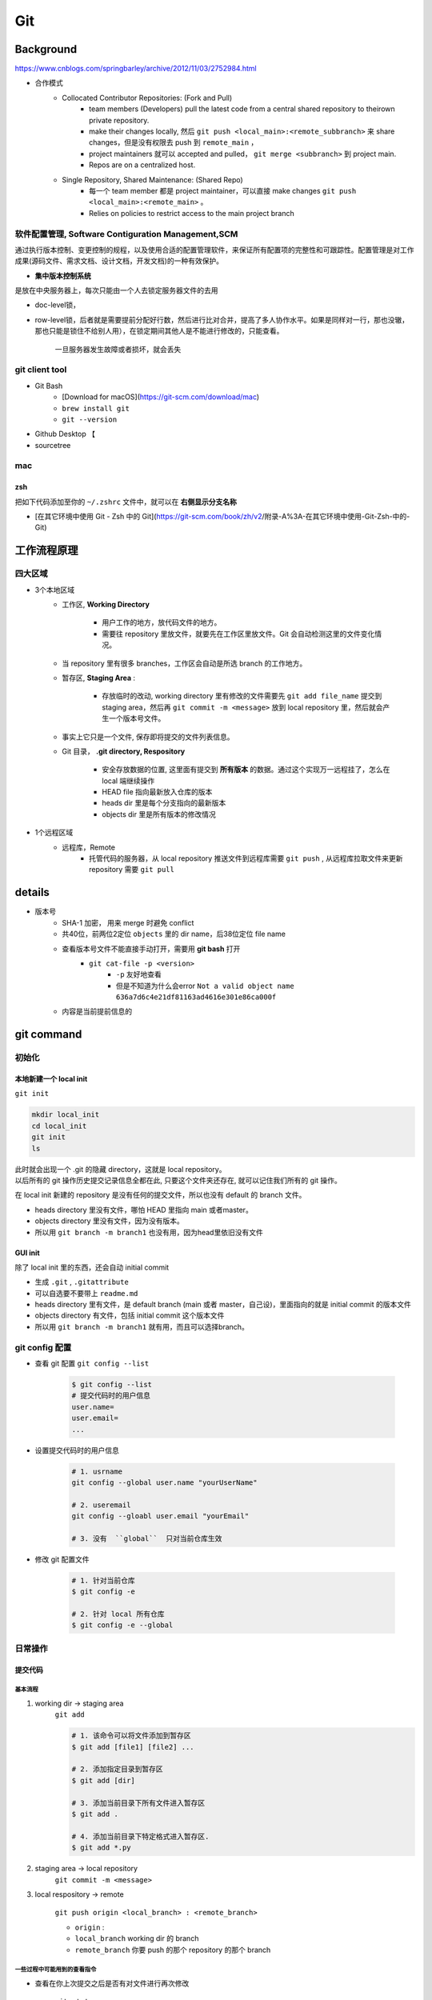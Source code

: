 Git
##########

Background
********************

https://www.cnblogs.com/springbarley/archive/2012/11/03/2752984.html

.. image:: ./gitwork.png

- 合作模式
    - Collocated Contributor Repositories: (Fork and Pull)
        - team members (Developers) pull the latest code from a central shared repository to theirown private repository.
        - make their changes locally, 然后  ``git push <local_main>:<remote_subbranch>``  来 share changes，但是没有权限去 push 到  ``remote_main`` ，
        - project maintainers 就可以 accepted and pulled， ``git merge <subbranch>`` 到 project main.
        - Repos are on a centralized host.
    - Single Repository, Shared Maintenance: (Shared Repo)
        - 每一个 team member 都是 project maintainer，可以直接 make changes  ``git push <local_main>:<remote_main>`` 。
        - Relies on policies to restrict access to the main project branch

软件配置管理, Software Contiguration Management,SCM
============================================================

通过执行版本控制、变更控制的规程，以及使用合适的配置管理软件，来保证所有配置项的完整性和可跟踪性。配置管理是对工作成果(源码文件、需求文档、设计文档，开发文档)的一种有效保护。

- **集中版本控制系统**
  
是放在中央服务器上，每次只能由一个人去锁定服务器文件的去用
  
- doc-level锁，
- row-level锁，后者就是需要提前分配好行数，然后进行比对合并，提高了多人协作水平。如果是同样对一行，那也没辙，那也只能是锁住不给别人用），在锁定期间其他人是不能进行修改的，只能查看。

    一旦服务器发生故障或者损坏，就会丢失

git client tool
====================

- Git Bash
    - [Download for macOS](https://git-scm.com/download/mac)
    -  ``brew install git`` 
    -  ``git --version`` 
- Github Desktop 【
- sourcetree

mac
==========

zsh
----------

把如下代码添加至你的  ``~/.zshrc``  文件中，就可以在 **右侧显示分支名称**

.. code-block:: none
    :caption: zsh

    autoload -Uz vcs_info
    precmd_vcs_info() { vcs_info }
    precmd_functions+=( precmd_vcs_info )
    setopt prompt_subst
    RPROMPT=\$vcs_info_msg_0_
    # PROMPT=\$vcs_info_msg_0_'%# '
    zstyle ':vcs_info:git:*' formats '%b'

- [在其它环境中使用 Git - Zsh 中的 Git](https://git-scm.com/book/zh/v2/附录-A%3A-在其它环境中使用-Git-Zsh-中的-Git)

工作流程原理
********************

四大区域
==========

- 3个本地区域
    - 工作区, **Working Directory**

        - 用户工作的地方，放代码文件的地方。
        - 需要往 repository 里放文件，就要先在工作区里放文件。Git 会自动检测这里的文件变化情况。

    - 当 repository 里有很多 branches，工作区会自动是所选 branch 的工作地方。
    - 暂存区, **Staging Area** :

        - 存放临时的改动, working directory 里有修改的文件需要先  ``git add file_name``  提交到 staging area，然后再 ``git commit -m <message>``  放到 local repository 里，然后就会产生一个版本号文件。
    - 事实上它只是一个文件, 保存即将提交的文件列表信息。
    - Git 目录， **.git directory, Respository**

        - 安全存放数据的位置, 这里面有提交到 **所有版本** 的数据。通过这个实现万一远程挂了，怎么在 local 端继续操作
        - HEAD file 指向最新放入仓库的版本
        - heads dir 里是每个分支指向的最新版本
        - objects dir 里是所有版本的修改情况
- 1个远程区域
    - 远程库，Remote
        - 托管代码的服务器，从 local repository 推送文件到远程库需要  ``git push`` , 从远程库拉取文件来更新 repository 需要  ``git pull`` 

details
********************

- 版本号
    - SHA-1 加密， 用来 merge 时避免 conflict
    - 共40位，前两位2定位  ``objects``  里的 dir name，后38位定位 file name
    - 查看版本号文件不能直接手动打开，需要用 **git bash** 打开
        -  ``git cat-file -p <version>`` 
            -  ``-p``  友好地查看
            - 但是不知道为什么会error  ``Not a valid object name 636a7d6c4e21df81163ad4616e301e86ca000f`` 

    - 内容是当前提前信息的

git command
********************

初始化
==========

本地新建一个 local init
------------------------------

``git init`` 

.. code-block:: sh

    mkdir local_init
    cd local_init
    git init
    ls

| 此时就会出现一个 .git 的隐藏 directory，这就是 local repository。
| 以后所有的 git 操作历史提交记录信息全都在此, 只要这个文件夹还存在, 就可以记住我们所有的 git 操作。

.. image:: ./pics/local_git_init_1.png
    :scale: 30%

在 local init 新建的 repository 是没有任何的提交文件，所以也没有 default 的 branch 文件。

- heads  directory 里没有文件，哪怕 HEAD 里指向 main 或者master。
- objects directory 里没有文件，因为没有版本。
- 所以用  ``git branch -m branch1``  也没有用，因为head里依旧没有文件

.. image:: ./pics/local_git_init_2.png
    :scale: 30%
.. image:: ./pics/local_git_init_3.png
    :scale: 30%
.. image:: ./pics/local_git_init_4.png
    :scale: 30%

GUI init
--------------------

.. image:: ./pics/gui_create_1.png
    :scale: 30%

除了 local init 里的东西，还会自动 initial commit

- 生成  ``.git`` ,  ``.gitattribute`` 
- 可以自选要不要带上  ``readme.md`` 
- heads  directory 里有文件，是 default branch (main 或者 master，自己设)，里面指向的就是 initial commit 的版本文件
- objects directory 有文件，包括 initial commit 这个版本文件
- 所以用  ``git branch -m branch1``  就有用，而且可以选择branch。

.. image:: ./pics/gui_create_2.png
    :scale: 30%

git config 配置
==============================

- 查看 git 配置  ``git config --list`` 

    .. code-block:: sh

        $ git config --list
        # 提交代码时的用户信息 
        user.name= 
        user.email=
        ...

- 设置提交代码时的用户信息

    .. code-block:: sh
        
        # 1. usrname
        git config --global user.name "yourUserName"

        # 2. useremail
        git config --gloabl user.email "yourEmail"

        # 3. 没有  ``global``  只对当前仓库生效 

- 修改 git 配置文件

    .. code-block:: sh
        
        # 1. 针对当前仓库
        $ git config -e 

        # 2. 针对 local 所有仓库
        $ git config -e --global 

日常操作
==========

提交代码
--------------------

基本流程
^^^^^^^^^^^^^^^

1. working dir -> staging area  
    ``git add`` 

    .. code-block:: sh

        # 1. 该命令可以将文件添加到暂存区
        $ git add [file1] [file2] ...

        # 2. 添加指定目录到暂存区
        $ git add [dir]

        # 3. 添加当前目录下所有文件进入暂存区
        $ git add .

        # 4. 添加当前目录下特定格式进入暂存区.
        $ git add *.py

2. staging area -> local repository
    ``git commit -m <message>`` 

3. local respository -> remote

    ``git push origin <local_branch> : <remote_branch>``

    - ``origin``  :
    - ``local_branch``  working dir 的 branch
    - ``remote_branch``  你要 push 的那个 repository 的那个 branch

一些过程中可能用到的查看指令
^^^^^^^^^^^^^^^^^^^^^^^^^^^^^^^^^^^

- 查看在你上次提交之后是否有对文件进行再次修改

    ``git status`` 

    - ``nothing to commit``  目前「沒有東西可以提交」
    - ``Untracked files``  所有文件都是当前没有被加入过branch的文件，也没有被  ``git add``  放进 staging area
    - ``Changes not staged for commit``  改过，没有被  ``git add``  放进 staging area
    - ``Changes to be committed``  改过，已经放进 staging area。
    - ``Unmerged paths``  冲突的文件。在文件中把冲突都保留下来了，并需要自己手动处理。
- 比较文件在 **暂存区和工作区** 的差异，已经写入暂存区和已经被修改但尚未写入暂存区文件的区别
    ``git diff`` 
- 查看暂存区的文件

    ``git ls-files`` 
    
    - 可选参数:

        -  ``-d`` : 显示删除的文件
        -  ``-m`` : 显示被修改过的文件
        -  ``-o`` : 显示没有被 git 跟踪过的文件
- 查看 **暂存区** 文件中的内容

    ``git cat-file -p`` 
    
    - 如果 error， 可以看看  ``git ls-files``  在不在暂存区里
  
- 给版本文件打标签

.. image:: ./pics/tag-1.png
    :scale: 30%

一些操作
^^^^^^^^^^^^^^^

- 删除文件

    ``git rm`` 

    .. code-block:: sh

        # 1. 将文件从暂存区和工作区中删除
        # 可以加上 -f, 表示强制删除之前修改过而且 add 到暂存区的文件
        $ git rm [-f] <file>
        
        # 2. 将文件从暂存区删除，在工作区保留
        $ git rm --cached <file>

分支操作
--------------------

- 查看分支  ``git branch -a`` 
- 创建新分支  ``git checkout -b <new_branch>`` 

    .. code-block:: sh

        # 1. 创建分支,注意新分支创建后不会自动切换为当前分支
        $ git branch <new_branch>

        # 2. 基于当前分支创建一个新分支,并进行切换
        $ git checkout -b <new_branch>

        # 3. 基于指定分支创建一个新的分支,并进行切换
        $ git checkout -b <new_branch> <given_brach>

        # 4. 创建远程分支(本地分支push到远程)：
        $ git push origin <remote_branch>

- 切换分支  ``git checkout`` 

    .. code-block:: sh

        # 1. 切换分支
        $ git checkout <branch>

        # 2. 切换到上一个分支
        $ git checkout -

        # 3. 切换 commit version
        $ git log # 查看版本号
        $ git checkout <SHA>


    [Git 切换分支](https://www.freecodecamp.org/chinese/news/git-switch-branch/)
- 删除分支

    .. code-block:: sh

        # 1. local : 只能删除已经参与了合并的分支，对于未有合并的分支是无法删除的
        $ git branch -d <local_branch>

        # 2. local : 想强制删除一个分支
        $ git branch -D <local_branch>

        # 3. 删除远程分支
        $ git push origin :heads/<_remote_branch>

4.3 更新操作
==================

@TODO

合并操作
==========

1. 先切换到要合并的主分支  ``git checkout master`` 
2. 选择要合并的另外一个 branch

    ``git merge <another_branch>``

.. grid:: 2

    .. grid-item::
        .. image:: ./pics/merge_1.png
            :scale: 30%
        
    .. grid-item::
        .. image:: ./pics/merge_2.png
            :scale: 30%

合并冲突
--------------------

合并代码出现冲突提示。 这个时候不可以进行任何分支切换和commit操作，需要按照提示将冲突解决。

.. code-block:: sh

    # 冲突提示 
    Auto-merging README.md
    CONFLICT (content): Merge conflict in README.md
    Automatic merge failed; fix conflicts and then commit the result.

.. image:: ./pics/merge_2.png
    :scale: 30%
.. image:: ./pics/merge_3.png
    :scale: 30%
.. image:: ./pics/merge_4.png
    :scale: 30%

1. 查看冲突文件内容

    .. code-block:: none

        $ vim README.md
        1111
        2222
        <<<<<<< HEAD 
        3333 
        =======
        3344
        >>>>>>> feature/hotfix-002

   - 从  ``<<<<<<< HEAD``  开始, 到  ``=======``  都是主分支已经存在的内容。
   - 从  ``=======``  开始, 到  ``>>>>>>> branch``  都是 merge 过来的分支的内容。

2. 解决冲突，视情况保留(删除)记录

    1. 冲突解决完成之后, 再次提交代码 ``git commit`` 

暂存代码保护现场
------------------------------

.. hint:: 项目经理提了一个新的需求, 开发就需要从 master 分支迁出一个新的分支进行功能开发(例如迁出新分支为dev), 如果在开发过程中生产上有紧急 bug 需要修复, 就可以用到  ``git stash``  了。
    这种情况一般是出现在你正在完成一个功能，但是忽然线上发现了一个Bug，必须马上开一个新的分支来修复bug，但是现在的功能没写完不打算提交(commit)，现在怎么办？？

.. note:: 为什么要暂存，而不用直接在自己的 local repository commit
    commit 需要写 message。一般 message 都是写 “完成xx功能，修改xx功能”， 如果这样写但是其实做到一半就会有歧义。如果不这样写，交代自己的工作进度，也行。但是一旦 push 的话就会把该 branch 的所有 commit 都 push 到 shared repository。那么 messages 都 public 了。

``git stash``  可以将现在的 **工作区** 全部的修改、新增、删除等操作，全部保存起来。

``git stash``  的常用命令:

1. ``git stash save 'save message'`` : 执行存储时, 添加备注, 方便查找, 当然只执行  ``git stash``  也是可以的, 但查找时不方便。
2. ``git stash list`` : 查看 stash 了哪些存储。
3. ``git stash show`` : 显示做了哪些改动, 默认 show 第一个存储, 如果要显示其他的存储, 后面加  ``stash@{$num}`` , 比如第二个:  ``git stash show stash@{1}`` 
4. ``git stast show -p`` : 显示第一个存储的改动, 如果想显示其他存储, 则:  ``git stash show stash@{$num} -p`` , 比如第二个:  ``git stash show stash@{1} -p`` 
5. ``git stash apply`` : 应用某个存储, 但不会把存储从存储列表中删除, 默认使用第一个存储, 即  ``stash@{0}`` , 如果要是用其他, 则:  ``git stash apply stash@{$num}`` , 比如第二个:  ``git stash apply stash@{1}`` 
6. ``git stash pop`` : 恢复之前缓存的工作目录, 将缓存列表中对应的 stash 删除, 并将对应修改应用到当前的工作目录下, 默认为第一个 stash, 即  ``stash@{0}`` , 如果要应用并删除其他 stash, 则:  ``git stash pop stash@{$num}`` , 比如应用并删除第二个:  ``git stash pop stash@{1}`` 
7. ``git stash drop stash@{num}`` : 丢弃  ``stash@{num}``  存储, 从列表中删除这个存储
8. ``git stash clear`` : 删除所有缓存的 stash

开始模拟现场

.. code-block:: none

    # git 初始化
    $ cd .. && rm -rf git-study && mkdir git-study && cd git-study && git init
    $ echo 'file1 init' > file1.txt
    $ echo 'file2 init' > file2.txt
    $ git add .
    $ git commit -m 'change: add file1 & file2'
    [master (root-commit) 525c358] change: add file1 & file2
    2 files changed, 2 insertions(+)
    create mode 100644 file1.txt
    create mode 100644 file2.txt
    
    # 然后从 master 分支创建两个新的 feature 分支
    $ git branch feature1
    $ git branch feature2

    # checkout feature1, 修改 file1.txt, 并在 feature1 上创建两次提交
    $ git checkout feature1
    $ echo 'add file1.txt code 1' >> file1.txt
    $ git add file1.txt
    $ git commit -m 'change file1 no.1'
    $ echo 'add file2.txt code 2' >> file1.txt
    $ git add file1.txt
    $ git commit -m 'change file1 no.2'
    # 目前 feature1 上的改动内容
    $ cat file1.txt
    file1 init
    add file1.txt code 1
    add file2.txt code 2
    $ cat file2.txt
    file2 init

    # checkout feature2, 修改 file2.tx
    $ git checkout feature2
    $ echo 'add file2.txt code 1' >> file2.txt
    $ git add file2.txt
    $ git commit -m 'change file2 no.1'
    # 目前 feature2 上的改动内容
    $ cat file1.txt
    file1 init
    $ cat file2.txt
    file2 init
    add file2.txt code 1

    # 假设不小心将 feature2 合并到了 feature1, 并在 feature1 继续进行了代码开发并提交
    $ git checkout feature1
    $ git merge feature2
    $ echo 'add file1.txt no.3 & code end' >> file1.txt
    $ git add file1.txt
    $ git commit -m 'change file1 no.3'
    # 此时 feature1 上所有文件的内容
    $ cat file1.txt
    file1 init
    add file1.txt code 1
    add file2.txt code 2
    add file1.txt no.3 & code end
    $ cat file2.txt
    file2 init
    add file2.txt code 1

    # 此时我们发现了不小心 merge 进来的 feature2, 而且在这基础上我们还有新的 commit, 如果我们想将 merge 剔除, 可以做如下操作
    # 先查看需要还原 commit 的版本号
    $ git log --oneline
    8a1454f (HEAD -> feature1) change file1 no.3
    422a454 Merge branch 'feature2' into feature1
    4978e2c (feature2) change file2 no.1
    ee4a50e change file1 no.2
    dc397c1 change file1 no.1
    525c358 (master) change: add file1 & file2
    # 其中, 422a454 就是误合并的 commitid
    # 目前我们需要做的就是撤销已提交的 commit, 回滚到 feature2 误合并到 feature1 分支的 commit 版本。
    $ git reset --mixed 422a454
    Unstaged changes after reset:
    M  file1.txt
    $ git log --oneline
    422a454 (HEAD -> feature1) Merge branch 'feature2' into feature1
    4978e2c (feature2) change file2 no.1
    ee4a50e change file1 no.2
    dc397c1 change file1 no.1
    525c358 (master) change: add file1 & file2
    $ git diff file1.txt
    diff --git a/file1.txt b/file1.txt
    index 4a1ca46..6954af7 100644
    --- a/file1.txt
    +++ b/file1.txt
    @@ -1,3 +1,4 @@
    file1 init
    add file1.txt code 1
    add file2.txt code 2
    +add file1.txt no.3 & code end   # 可以看见, feature1 最后一次提交已经是未暂存状态了
    # 此时, 我们就可以使用 git stash, 将撤销的代码存储起来, 
    $ git stash save 'save file1.txt reset code'
    Saved working directory and index state On feature1: save file1.txt reset code
    # 查看 stash 列表
    $ git stash list
    stash@{0}: On feature1: save file1.txt reset code
    # 查看 status, 可以看见在工作空间已经没有了
    $ git status 
    On branch feature1
    nothing to commit, working tree clean

    # 然后再撤销 merge 相关的信息
    $ git reset --hard HEAD~
    # 再查看此时本地的文件内容
    $ cat file1.txt
    file1 init
    add file1.txt code 1
    add file2.txt code 2
    $ cat file2.txt
    file2 init

    # 接下来恢复 feature1 上被撤销的代码
    $ git stash list
    stash@{0}: On feature1: save file1.txt reset code
    $ git stash apply stash{0}
    On branch feature1
    Changes not staged for commit:
    (use "git add <file>..." to update what will be committed)
    (use "git restore <file>..." to discard changes in working directory)
    modified:   file1.txt

    no changes added to commit (use "git add" and/or "git commit -a")
    # 此时代码就恢复回来了
    $ cat file1.txt
    file1 init
    add file1.txt code 1
    add file2.txt code 2
    add file1.txt no.3 & code end

说明: git stash会贮存及不会贮存的文件范围

- 会贮存:
    - 添加到暂存区的修改（staged changes）
    - git跟踪的但并未添加到暂存区的修改（unstaged changes）
- 不会贮存:
    - 在工作目录中新的文件（untracked files）
    - 被忽略的文件（ignored files）

当然, 如果仅仅需要 删除某个 commit, 其实有更好的方法

.. code-block:: sh

    # 假设, 当前已经到了 git commit -m 'change file1 no.3', 当前 log 
    $ git log
    commit 3e6be928866581f1779bb0f0e84d29d068d698e8 (HEAD -> feature1)
    Author: kino <kino@gmail.com>
    Date:   Thu Nov 24 23:30:31 2022 +0800

        change file1 no.3

    commit ef733ffec4e80ed851f353f2d8b2dba46b831bb6
    Merge: 5e96765 7d9cebd
    Author: kino <kino@gmail.com>
    Date:   Thu Nov 24 23:30:29 2022 +0800

        Merge branch 'feature2' into feature1
    ...

    # 我们可以直接 git revert 指定的 commit, 例如 上面 merge 的 commit id 是 ef733ffec4e80ed851f353f2d8b2dba46b831bb6
    $ git revert -i ef733ffec4e80ed851f353f2d8b2dba46b831bb6 -m 1
    # 注意, 已经要加上 -m 1, 否则会报如下错:
    #   error: commit ef733ffec4e80ed851f353f2d8b2dba46b831bb6 is a merge but no -m option was given.
    #   fatal: revert failed
    # 在这里解释下 -m 1 的含义:
    #   从上面的 git log 可以看见 "Merge: 5e96765 7d9cebd" 的信息, 这代表着, 本次 merge 是使用当前分支的 5e96765(commit) 和 feature2 分支的 7d9cebd(commit) 合并而来, 我们可以做一下验证:
    #     # 首先 cat-file 5e96765
    #     $ git cat-file -p 5e96765
    #     tree fa6ff2fd55be9834b45f0be9d347b1670594ed17
    #     parent d27c172b6e876938eb39094801ca5e436a30b3c3
    #     author kino <kino@gmail.com> 1669303829 +0800
    #     committer kino <kino@gmail.com> 1669303829 +0800
    #     change file1 no.2
    #    # 然后取 tree 的 id 继续查看, 可以看到, 这个 tree 记录该 commit 的两个文件
    #    $ git cat-file -p fa6ff2fd55be9834b45f0be9d347b1670594ed17
    #    100644 blob 4a1ca461271ec4e0041822373470703dca5d0626  file1.txt
    #    100644 blob 18ffc0add953f06f00be32437b9f79e09af27d32  file2.txt
    #    # 然后取 file2.txt 的 id 继续查看, 可以看到, 这个 tree 记录 该 file2.txt 的内容为: file2 init
    #    $ git cat-file -p 18ffc0add953f06f00be32437b9f79e09af27d32
    #    file2 init
    #    # 然后我们再 cat-file 7d9cebd
    #    tree 1b5c42acd113046ec223223affe7b3ef579a293b
    #    parent 9acd7882175075c0f3e2f44dfa0d91f3d0a673d1
    #    author kino <kino@gmail.com> 1669303829 +0800
    #    committer kino <kino@gmail.com> 1669303829 +0800
    #    change file2 no.1
    #    # 然后取 tree 的 id 继续查看, 可以看到, 这个 tree 记录该 commit 的两个文件
    #    git cat-file -p 1b5c42acd113046ec223223affe7b3ef579a293b
    #    100644 blob 0c481f7fe4602d041634c353e31846bf1b638c37  file1.txt
    #    100644 blob c6b0b29e598db81ef8e54ec955df78cfac4ae316  file2.txt
    #    # 然后取 file2.txt 的 id 继续查看, 可以看到, 这个 tree 记录 该 file2.txt 的内容
    #    git cat-file -p c6b0b29e598db81ef8e54ec955df78cfac4ae316
    #    file2 init
    #    add file2.txt code 1
    # 由此我们可以得出结论, 5e96765 就是 feature1 在 Merge 之前的状态, 而 7d9cebd 就是 feature2 在 Merge 之前的状态。
    # 因为 一个 Merge 记录了两个分支的 commit 信息, 所以, 在 revert merge 的时候,需要明确的支出, 要revert 到哪个commit, 因为我们是想取消 feature2 里面的内容, 所以就是 -m 1 

    # ok, 回到正题, git revert 之后, 我们再查看 log
    $ git log --oneline
    b4dde93 (HEAD -> feature1) Revert "Merge branch 'feature2' into feature1"
    3e6be92 change file1 no.3
    ef733ff Merge branch 'feature2' into feature1
    5e96765 change file1 no.2
    7d9cebd (feature2) change file2 no.1
    d27c172 change file1 no.1
    9acd788 (master) change: add file1 & file2
    # 然后查看 file2.txt
    $ cat file2.txt
    file2 init

五、git 高级操作
********************

5.1 git 撤销操作
====================

**disk:**


**暂存区:**

.. table::

    +--------------+--------------------------------------------------------------------+
    | command      | description                                                        |
    +==============+====================================================================+
    | 查看修改     |  ``git diff``                                                      |
    +--------------+--------------------------------------------------------------------+
    | 查看状态     |  ``git status``  ->  ``Changes not staged for comit``              |
    +--------------+--------------------------------------------------------------------+
    | 撤销文件修改 |  ``git checkout <change_file>  or git restore <change_file>``      |
    +--------------+--------------------------------------------------------------------+
    | 提交暂存区   | git add <change_file>                                              |
    +--------------+--------------------------------------------------------------------+

**local:**

.. table::

    +---------------------------------------------------------------------+--------------------------------------------------------+
    | command                                                             | description                                            |
    +=====================================================================+========================================================+
    | 撤销commit(保留磁盘上的修改和暂存区记录)                            |  ``git reset --soft HEAD~1``                           |
    +---------------------------------------------------------------------+--------------------------------------------------------+
    | 撤销commit(清除暂存区记录, 只保留磁盘上的修改)                      |  ``git reset HEAD~1``=== ``git reset --mixed HEAS~1``  |
    +---------------------------------------------------------------------+--------------------------------------------------------+
    | 撤销commit(清除暂存区记录, 清除磁盘上的修改)                        |  ``git reset --hard HEAD~1``                           |
    +---------------------------------------------------------------------+--------------------------------------------------------+
    | 生成新的 ``commitId`` ,将上一个 ``commit+`` 的内容变成 ``commit-``  |  ``git revert HEAD``                                   |
    +---------------------------------------------------------------------+--------------------------------------------------------+
    | 提交远端git                                                         |  ``git push``                                          |
    +---------------------------------------------------------------------+--------------------------------------------------------+

``git reset``  &  ``git revert`` :

1. ``git reset`` : 只能回到之前某一个commit的状态。
2. ``git revert`` :撤销中间任意一个commit。 ``git revert 70a0;(git revert HEAD~1)`` 

如果操作项目的分支是公共分支，只能通过  ``git revert``  生成一个新的 commitId，从这个结果上撤销我们之前的修改。

1. ``git revert HEAD`` 
2. ``git push`` 

如果操作项目的分支是个人分支，可以通过 ``git reset`` 撤销我们之前的修改

1. ``git reset --hard HEAD~1`` 
2. ``git push -f`` 

5.2 git 找回丢失文件(commit了)
====================================

恢复因为执行  ``git reset --hard COMMITID``  丢失的文件

.. code-block:: sh

    # 重新创建一个项目
    $ cd .. && rm -rf git-study && mkdir git-study && cd git-study && git init
    $ echo 'master message 1' >> master_1.txt
    $ git add master_1.txt
    $ git commit -m 'first commit'
    $ echo 'master message 2' >> master_2.txt
    $ git add master_2.txt
    $ git commit -m 'No.2 commit'

    # 在这两次commit的基础上, reset 到第一次(first commit)上
    $ git log   # 获取第一次commitid
    $ git reset --hard 4a9bcb880db85a1ca77807dea9b3adce29dc4fda
    # 再次查看 log 信息, 此时可以看见只有一次commit了, 第二次 commit(No.2 commit) 已经丢失
    $ git log -n 2


git 提供了  ``git reflog``  用来记录你的每一次改变目录树的命令，使用好他就可以很方便的恢复你的提交：

.. code-block:: sh

    4a9bcb8 (HEAD -> master) HEAD@{0}: reset: moving to 4a9bcb880db85a1ca77807dea9b3adce29dc4fda
    80258ce HEAD@{1}: commit: No.2 commit
    4a9bcb8 (HEAD -> master) HEAD@{2}: commit (initial): first commit


可以看到最上面一条记录是将 HEAD 重新指向第一次的commit了, 同时也有显示第二次 commit 的 commitid, 有了这个 commitid, 就可以回滚了。

.. code-block:: sh

    $ git reset --hard 80258ce
    HEAD is now at 80258ce No.2 commit
    $ git log
    commit 80258ce0146f373d15a1991d61af4061687782bc (HEAD -> master)
    Author: kino <kino@gmail.com>
    Date:   Thu Nov 24 02:26:10 2022 +0800

        No.2 commit

    commit 4a9bcb880db85a1ca77807dea9b3adce29dc4fda
    Author: kino <kino@gmail.com>
    Date:   Thu Nov 24 02:25:06 2022 +0800

        first commit

可以看到, commit 已被找回.

但是通常情况下, 可能会出现在  ``git reset``  之后, 还有新的 commit, 如果直接  ``reset``  恢复的 commit, 肯定会造成新的 commit 又丢失, 所以如果我们只是想恢复这个一个 commit, 可以使用  ``git cherry-pick commitid``  来单独将这个 commitid 恢复到当前分支或者用  ``git merge``  来做合并

.. code-block:: sh

    $ git cherry-pick 04b0396
    [master fbf401a] No.2 commit
    Date: Thu Nov 24 02:38:14 2022 +0800
    1 file changed, 1 insertion(+)
    create mode 100644 master_2.txt
    
    $ git log
    commit fbf401a96bd9831c18ed02e9ee852cef8111ccb1 (HEAD -> master)
    Author: kino <kino@gmail.com>
    Date:   Thu Nov 24 02:38:14 2022 +0800

        No.2 commit

    commit 1b5bfdb36ad01fb86d94b76654347f5de5475f37
    Author: kino <kino@gmail.com>
    Date:   Thu Nov 24 02:38:05 2022 +0800

        first commit

5.3 git 找回丢失文件(未commit,但添加暂存区了)
===============================================================

如果只  ``git add``  了没有  ``git commit`` (如果连  ``git add`` 都没有, 那只能找磁盘数据恢复的方式了), 这就不是仅仅一个  ``git reflog``  就能找回的了。

.. code-block:: sh

    $ cd .. && rm -rf git-study && mkdir git-study && cd git-study && git init
    $ echo 'master message 1' >> master_1.txt
    $ git add master_1.txt
    $ git commit -m 'first commit'
    $ echo 'master message 2' >> master_2.txt
    $ git add master_2.txt
    $ git commit -m 'No.2 commit'
    $ echo 'master message 3' >> master_3.txt
    $ git add .

    # 查看 log
    $ git log -n 2
    # 取最新的一次 commit id
    $ git reset --hard ee614a48f753479a111723ae7ad926e0750ffa6c
    # 查看 status
    $ git status 
    On branch master
    nothing to commit, working tree clean
    # 查看本地文件
    total 16
    -rw-r--r--  1 kino  staff    17B 11 24 02:43 master_1.txt
    -rw-r--r--  1 kino  staff    17B 11 24 02:43 master_2.txt
    # 可以看见文件已经丢了


git 提供了  ``git fsck --lost-found``  命令, 他会通过一些神奇的方式把历史操作过的文件以某种算法算出来加到.git/lost-found文件夹里，输出的记录就像下面这个样子。

.. code-block:: sh
        
    ❯ git fsck --lost-found
    Checking object directories: 100% (256/256), done.
    dangling blob adbd4c8bf64367fb685336a67f02c5716dc47d73


这里返回的第一行带有  ``blob``  的信息，我们可以用  ``git show`` 来查看里面的内容

.. code-block:: sh

    $ git show adbd4c8bf64367fb685336a67f02c5716dc47d73
    master message 3

    # 比如可以将内容追加到新文件中 
    $ git show adbd4c8bf64367fb685336a67f02c5716dc47d73 > master_3.txt


小记: 如果你的提交记录多的话,  ``git fsck --lost-found``  可以看见很多内容, 如下

.. code-block:: sh

    $ git fsck --lost-found
    Checking object directories: 100% (256/256), done.
    Checking objects: 100% (35559/35559), done.
    dangling blob 601e8abff177a0b2f8a31944654c0cdf0dd1f197
    dangling tree 6c247c35ae51aa86736f745802bb59b97b6598ee
    dangling blob 7a379e6f07391f3bca1fbcc076fcde8f719ffb69
    dangling blob c66fa02bf74853789b63615a80998b3fbd3d8823
    dangling blob 4996ec43a907f8f6312c3bf137e2f76c7f4c9c9c
    dangling commit 69a110054ca792e6b1060d20ec24ddc9710ada4d
    dangling blob 87ed1263b56d0a98cd163440f872f135a34b61da
    dangling blob aff0bc224d142929e3f82b8855dd1e97d8b3635b
    dangling blob eef114f8614a15a11ccfbb7cf5e34302072176e1
    dangling blob b50db5dad43e13fde45141039f684be48e293739
    dangling blob 820f0136b61394e482fd18e28a7ba81fbb31f688
    dangling blob 2d26cd809139b86218d3460c85baed90d018f007
    dangling blob 603ca9d770947939d8da7ff3aef3775bb27c427e
    dangling blob e54821ed942c6582d01f60b6715e16301cdcfc4d
    dangling blob e06be73bb272c7837ab38226c1c1bb13f845574e
    dangling blob 399aede4e687465bf7c895251bef685b0de089b6
    dangling blob 5ea2239d63a9a119a54a52fde6ebf208a940832a
    dangling blob 35ab95c7faf42b7dbbf4e0992527c719ffd4acbd
    dangling blob 9bb609de693b78eb1dc0e3dca7a9d684effd3f4a
    dangling blob aac499592477199b2630791aecde2db8a608dfa9
    dangling commit 10c581dcdf08ea1bed594a359e09698afd4f794e
    dangling blob 06eb7790a9f71bf796749940102030c6e9503022


可以看到这里有 ``blob`` 、 ``commit`` 、 ``tree`` 类型的数据，其实还有 ``tag`` 等类型的, 这里需要了解下 git 的底层存储

- ``commit``  数据结构在每次提交之后都会生成一个, 当我们进行  ``commit``  之后, 首先会创建一个  ``commit``  组件, 之后创建一个  ``tree``  组件, 把所有的文件信息都存在里面, 每个  ``blob``  都代表一个文件, 都可以在  ``tree``  里面找到。
- ``blob``  组件并不会对文件信息进行存储, 而是只对文件的内容进行记录, 文件信息存储在  ``tree``  里.

5.4 终极大招
==================

如果 5.3 并没有找到你想要的内容, 那只能再去看看最近修改的文件了

.. code-block:: sh
        
    $ find .git/objects -type f | xargs ls -lt | sed 3q
    -r--r--r--  1 kino  staff   33 11 24 02:43 .git/objects/ad/bd4c8bf64367fb685336a67f02c5716dc47d73
    -r--r--r--  1 kino  staff   33 11 24 02:43 .git/objects/cc/6e4eeea4f70e784fade7a18bdba6c28f7642e8
    -r--r--r--  1 kino  staff   33 11 24 02:43 .git/objects/24/b6cb352efeff7a2b24b99e8ff814ab1fc2a2fd


使用  ``git cat-file -t commitid``  可以看见是什么类型的

.. code-block:: sh

    $ git cat-file -t adbd4c8bf64367fb685336a67f02c5716dc47d73
    blob

    $ git cat-file -t cc6e4eeea4f70e784fade7a18bdba6c28f7642e8
    blob

    $ git cat-file -t 24b6cb352efeff7a2b24b99e8ff814ab1fc2a2fd
    blob

再使用  ``git cat-file -p commitid``  查看内容

.. code-block:: sh

    $ git cat-file -p adbd4c8bf64367fb685336a67f02c5716dc47d73
    master message 3

    $ git cat-file -p cc6e4eeea4f70e784fade7a18bdba6c28f7642e8
    master message 2

    $ git cat-file -p 24b6cb352efeff7a2b24b99e8ff814ab1fc2a2fd
    master message 1

5.5 git 迁移(保留 commit)
====================================

5.5.1 clone 原来的项目
==============================

.. code-block:: sh

    git clone --bare git://github.com/username/project.git


5.5.2 推送到新的gitlab
========================================

.. code-block:: sh

    cd project
    git push --mirror git@example.com/username/newproject.git


会提示没有权限, 在gitlab中把项目的权限保护关掉就好了

5.5.3 本地代码更换gitlab地址
==============================

.. code-block:: sh

    git remote set-url origin git@example.com/username/newproject.git

5.6 git rebase
====================

准备4个场景:

- merge 时只有一个分支变更
- merge 时两个分支有变更
- rebase 时只有一个分支变更
- rebase 时两个分支有变更

5.6.1 merge 时只有一个分支变更
==================================================

.. code-block:: sh

    rm -rf first-project && mkdir first-project && cd first-project
    git init
    echo "c0" >> README.md
    git add README.md
    git commit -m "init"

    # 创建一个分支
    git checkout -b feature

    # 在 master 上添加两个 commit
    git checkout main
    echo "c1" >> README.md
    git add README.md
    git commit -m "c1 commit"

    echo "c2" >> README.md
    git add README.md
    git commit -m "c2 commit"

    # feature 合并 master 新增记录
    git checkout feature
    git merge main

    # 查看日志, 可以看见 feature 分支上已经有了 master 的两个提交了
    git log --graph --pretty=oneline --abbrev-commit
    * c001f6f (HEAD -> feature, main) c2 commit
    * a4d98be c1 commit
    * 7171bfa init

    cat README.md
    c0
    c1
    c2


5.6.2 merge 时两个分支有变更
========================================

.. code-block:: sh

    rm -rf first-project && mkdir first-project && cd first-project
    git init
    echo "c0" >> README.md
    git add README.md
    git commit -m "init"

    # 创建两个分支
    git checkout -b feature1
    git checkout -b feature2

    # 在 feature1 上添加两个 commit
    git checkout feature1
    echo "c1" >> README.md
    git add README.md
    git commit -m "c1 commit"

    echo "c2" >> README.md
    git add README.md
    git commit -m "c2 commit"

    # 在 feature2 上添加两个 commit
    git checkout feature2
    echo "c3" >> README.md
    git add README.md
    git commit -m "c3 commit"

    echo "c4" >> README.md
    git add README.md
    git commit -m "c4 commit"

    # 在 feature1 上添加一个 commit
    git checkout feature1
    echo "c5" >> README.md
    git add README.md
    git commit -m "c5 commit"

    # 查看两个分支的commit时间
    git log feature1
    commit a16e20a00329b0a60cbf8f541ff999e065a907b0 (HEAD -> feature1)
    Author: kino <kinoxyz1@gmail.com>
    Date:   Thu Apr 6 23:17:13 2023 +0800

        c5 commit

    commit bddb67864d6a8e5923618564304090a869dedf68
    Author: kino <kinoxyz1@gmail.com>
    Date:   Thu Apr 6 23:17:02 2023 +0800

        c2 commit

    commit 4a0978f9892241abd481251ed96f5a7b92199011
    Author: kino <kinoxyz1@gmail.com>
    Date:   Thu Apr 6 23:16:58 2023 +0800

        c1 commit

    commit cde011b84e70d5dfbd966b91f5d9ab0aeefff25a (master)
    Author: kino <kinoxyz1@gmail.com>
    Date:   Thu Apr 6 23:16:49 2023 +0800

        init

    git log feature2
    commit 02f337014fa6acbdcbcf79d4ecd6668cdd37d6cb (feature2)
    Author: kino <kinoxyz1@gmail.com>
    Date:   Thu Apr 6 23:17:09 2023 +0800

        c4 commit

    commit e4567ef53ad207ea88cc042140183f8e047a5b69
    Author: kino <kinoxyz1@gmail.com>
    Date:   Thu Apr 6 23:17:06 2023 +0800

        c3 commit

    commit cde011b84e70d5dfbd966b91f5d9ab0aeefff25a (master)
    Author: kino <kinoxyz1@gmail.com>
    Date:   Thu Apr 6 23:16:49 2023 +0800

        init

    # 可以看见, feature2 上的两个 commit 时间晚于 feature1 的 c2/c3 commit, 但是又早于 feature1 上的 c5 commit
    # 现在将 feature1 合并到 feature2
    git checkout feature2
    git merge feature1
    # 冲突提示
    Already on 'feature2'
    Auto-merging README.md
    CONFLICT (content): Merge conflict in README.md
    Automatic merge failed; fix conflicts and then commit the result.
    # 解决冲突
    vim README.md
    git add .
    git commit 

    # 再次查看feature2的提交记录, 发现多出来了一个 commit:faaa86d914cce98ab6dd6159ff76a4fe351f809e
    # 并且时间顺序是按两个分支的时间排好序的(合并后时间有序未被打乱)
    commit 6f9869531606418e4c40fabb9cfaabfa1425545a (HEAD -> feature2)
    Merge: 02f3370 a16e20a
    Author: kino <kinoxyz1@gmail.com>
    Date:   Thu Apr 6 23:20:13 2023 +0800

        Merge branch 'feature1' into feature2

    commit a16e20a00329b0a60cbf8f541ff999e065a907b0 (feature1)
    Author: kino <kinoxyz1@gmail.com>
    Date:   Thu Apr 6 23:17:13 2023 +0800

        c5 commit

    commit 02f337014fa6acbdcbcf79d4ecd6668cdd37d6cb
    Author: kino <kinoxyz1@gmail.com>
    Date:   Thu Apr 6 23:17:09 2023 +0800

        c4 commit

    commit e4567ef53ad207ea88cc042140183f8e047a5b69
    Author: kino <kinoxyz1@gmail.com>
    Date:   Thu Apr 6 23:17:06 2023 +0800

        c3 commit

    commit bddb67864d6a8e5923618564304090a869dedf68
    Author: kino <kinoxyz1@gmail.com>
    Date:   Thu Apr 6 23:17:02 2023 +0800

        c2 commit

    commit 4a0978f9892241abd481251ed96f5a7b92199011
    Author: kino <kinoxyz1@gmail.com>
    Date:   Thu Apr 6 23:16:58 2023 +0800

        c1 commit

    commit cde011b84e70d5dfbd966b91f5d9ab0aeefff25a (master)
    Author: kino <kinoxyz1@gmail.com>
    Date:   Thu Apr 6 23:16:49 2023 +0800

        init


5.6.3 rebase 时只有一个分支变更
==============================

rebase 分支未作出commit

.. code-block:: sh

    rm -rf first-project && mkdir first-project && cd first-project
    git init
    echo "c0" >> README.md
    git add README.md
    git commit -m "init"

    # 创建一个分支
    git checkout -b feature

    # 在 master 上添加两个 commit
    git checkout master
    echo "c1" >> README.md
    git add README.md
    git commit -m "c1 commit"

    echo "c2" >> README.md
    git add README.md
    git commit -m "c2 commit"

    # feature 合并 master 新增记录
    git checkout feature
    git rebase master

    # 查看日志, 可以看见 feature 分支上已经有了 master 的两个提交了, 并且指针feature和master同时指向HEAD
    git log --graph --pretty=oneline --abbrev-commit
    * 715cf72 (HEAD -> feature, master) c2 commit
    * 5f626b8 c1 commit
    * 6a2e050 init


5.6.4 rebase 时两个分支有变更
==============================

rebase 分支作出commit

.. code-block:: sh

    rm -rf first-project && mkdir first-project && cd first-project
    git init
    echo "c0" >> README.md
    git add README.md
    git commit -m "init"

    # 创建一个分支
    git checkout -b feature
    # 在 feature 上添加一个 commit
    echo "c3" >> README.md
    git add README.md
    git commit -m "c3 commit"

    # 在 master 上添加两个 commit
    git checkout master
    echo "c1" >> README.md
    git add README.md
    git commit -m "c1 commit"

    echo "c2" >> README.md
    git add README.md
    git commit -m "c2 commit"

    # 查看 feature 分支的log
    git log feature
    commit d97013d9428e61d4d97ebe6a67b5c27d1b98c7cb (HEAD -> feature)
    Author: kino <kinoxyz1@gmail.com>
    Date:   Thu Apr 6 23:26:59 2023 +0800

        c3 commit

    commit fb9a4a69bbb4d187f0f3a94dbf0cb2938f114e62
    Author: kino <kinoxyz1@gmail.com>
    Date:   Thu Apr 6 23:26:55 2023 +0800

        init

    # 查看 master 分支的log
    git log master
    commit 0ec71a9b42831756babb31aba75d56e0e73a6c68 (master)
    Author: kino <kinoxyz1@gmail.com>
    Date:   Thu Apr 6 23:27:10 2023 +0800

        c2 commit

    commit fdf2a2ec1967c0f29e60d65fa285f627e2cd6767
    Author: kino <kinoxyz1@gmail.com>
    Date:   Thu Apr 6 23:27:07 2023 +0800

        c1 commit

    commit fb9a4a69bbb4d187f0f3a94dbf0cb2938f114e62
    Author: kino <kinoxyz1@gmail.com>
    Date:   Thu Apr 6 23:26:55 2023 +0800

        init

    # 可以看见 feature 分支上的 c3 commit 时间早于 master 分支的 c1/c2 commit
    # feature 合并 master 新增记录
    git checkout feature
    git rebase master
    # 提示有冲突, 解决冲突
    vim README.md
    git add README.md
    git rebase --continue
    # 再次查看 feature 分支的 log, 发现 c3 commit 时间早于 master 分支的 c1/c2 commit, 但是排在了最后面(没按时间排序)
    # 并且, c3 commit 的 commit id 已经变了.
    # rebase 原理: 一次 rebase 中, 会拿到 当前分支最新的 commit、被 rebase 分支最新的 commit、以及它们最近的一个父commit,
    #     然后将当前分支 从父commit到当前最新commit 移动到被 rebase 分支最新代码之后(此时被移动过来的commit是属于被重新commit了, 和原来的已经不一样了)
    #     最后将当前分支的指针移动到最近的地方.
    commit e5fd30e03a32d1a902895dfa8ec51e50ba02bd41 (HEAD -> feature)
    Author: kino <kinoxyz1@gmail.com>
    Date:   Thu Apr 6 23:26:59 2023 +0800

        c3 commit

    commit 0ec71a9b42831756babb31aba75d56e0e73a6c68 (master)
    Author: kino <kinoxyz1@gmail.com>
    Date:   Thu Apr 6 23:27:10 2023 +0800

        c2 commit

    commit fdf2a2ec1967c0f29e60d65fa285f627e2cd6767
    Author: kino <kinoxyz1@gmail.com>
    Date:   Thu Apr 6 23:27:07 2023 +0800

        c1 commit

    commit fb9a4a69bbb4d187f0f3a94dbf0cb2938f114e62
    Author: kino <kinoxyz1@gmail.com>
    Date:   Thu Apr 6 23:26:55 2023 +0800

        init

    # 查看 feature 的log, 也能得出上面说的原理
    * e5fd30e (HEAD -> feature) c3 commit
    * 0ec71a9 (master) c2 commit
    * fdf2a2e c1 commit
    * fb9a4a6 init

5.6.5 rebase 总结
====================

rebase 的时候, 找到 **当前分支** 和 **被rebase分支** 的父commit, 然后找到当前分支在父commit之后所有的commit记录, 把这些 commit 记录移动到被 rebase 分支上去, 这些 commit 记录已经不是原来的 commit 了(因为 commit id 已经改变了)。或者通俗来说: rebase 就是被rebase分支插入到当前分支之前, 例如: 从 master checkout 一个 feature 用作开发, 开发一段时间之后, 有人给 master 提交代码了(如fixbug), 那么我们应该 rebase master 到当前分支, 当 master 最新的代码放到 feature 最前面.

根据上面说的, rebase 是将 被rebase 分支的commit 放到最前面, 所以在后续开发中, 如果 feature 分支需要回退版本, 那么这将很好追溯代码; 如果我们使用 merge 将master 提交的代码合并到 feature 分支, 那回退版本就可以能把别人提交的代码也删掉了.

同样的, 因为 rebase 会让当前分支的 commit 重新生成, 这会改变分支的历史, 在 push 到远程分支的时候, 会提示你的代码和远程分支不一致, 这就需要强制 push 了( ``git push --force-with-lease origin mybranch`` ), 所以, **千万不要在公共分支上使用 rebase, 历史被打乱是一件很严重的事情!!!**

1. 在公共分支上不要使用 rebase, 应该用 merge;
2. 功能分支上, 可以选择 rebase(不介意时间顺序, 把自己的 commit 顶到最后).

5.6.6 rebase 的命令行操作
========================================

开启命令行操作

.. code-block:: sh

    git rebase -i your_commit_id

.. hint:: example

    .. code-block:: sh

        git rebase -i HEAD~3

之后会提示很多信息

.. code-block:: sh

    ### 可以选择的操作
    # Commands:
    ### p: 选择一个提交并且应用它: pick 111111e c1 first-commit -> 改变分支的 commit 信息为 first-commit,其commit id 是 111111e
    # p, pick <commit> = use commit
    # r, reword <commit> = use commit, but edit the commit message
    # e, edit <commit> = use commit, but stop for amending
    # s, squash <commit> = use commit, but meld into previous commit
    # f, fixup [-C | -c] <commit> = like "squash" but keep only the previous
    #                    commit's log message, unless -C is used, in which case
    #                    keep only this commit's message; -c is same as -C but
    #                    opens the editor
    # x, exec <command> = run command (the rest of the line) using shell
    # b, break = stop here (continue rebase later with 'git rebase --continue')
    # d, drop <commit> = remove commit
    # l, label <label> = label current HEAD with a name
    # t, reset <label> = reset HEAD to a label
    # m, merge [-C <commit> | -c <commit>] <label> [# <oneline>]
    # .       create a merge commit using the original merge commit's
    # .       message (or the oneline, if no original merge commit was
    # .       specified); use -c <commit> to reword the commit message
    #
    # These lines can be re-ordered; they are executed from top to bottom.
    #
    # If you remove a line here THAT COMMIT WILL BE LOST.
    #
    # However, if you remove everything, the rebase will be aborted.
    #

假设现在有如下 commit 记录

.. code-block:: sh

    cd ..
    rm -rf first-project && mkdir first-project && cd first-project
    git init
    echo "c0" >> README.md
    git add README.md
    git commit -m "init"

    echo "c1" >> README.md
    git add README.md
    git commit -m "c1 commit"

    echo "c2" >> README.md
    git add README.md
    git commit -m "c2 commit"

    echo "c3" >> README.md
    git add README.md
    git commit -m "c3 commit"

    echo "c4" >> README.md
    git add README.md
    git commit -m "c4 commit"

    echo "c5" >> README.md
    git add README.md
    git commit -m "c5 commit"

    git log
    commit 84a6eefbec1d95b74f75b2f4ce290291bf70ac7d (HEAD -> master)
    Author: kino <kinoxyz1@gmail.com>
    Date:   Fri Apr 7 00:16:51 2023 +0800

        c5 commit

    commit f7dfd4a23515f8b4c5f35df7f10a0436887de8b9
    Author: kino <kinoxyz1@gmail.com>
    Date:   Fri Apr 7 00:16:50 2023 +0800

        c4 commit

    commit 9cbec48fce6bf102dc9160a2c60fb04d8038de14
    Author: kino <kinoxyz1@gmail.com>
    Date:   Fri Apr 7 00:16:50 2023 +0800

        c3 commit

    commit 1d316c48f7879387bee619f68de1c1d635d01350
    Author: kino <kinoxyz1@gmail.com>
    Date:   Fri Apr 7 00:16:50 2023 +0800

        c2 commit

    commit 3e477718c5c4a00bc708e4e413e79104651e784b
    Author: kino <kinoxyz1@gmail.com>
    Date:   Fri Apr 7 00:16:50 2023 +0800

        c1 commit

    commit e8e267817444fb8601ddd76ac98af570cfb546eb
    Author: kino <kinoxyz1@gmail.com>
    Date:   Fri Apr 7 00:16:50 2023 +0800

        init

squash
--------------------

我想要将 c4 commit 和 c3 commit 合并成一个commit

.. code-block:: sh

    git rebase -i e8e267817444fb8601ddd76ac98af570cfb546eb
    pick 3e47771 c1 commit
    pick 1d316c4 c2 commit
    pick 9cbec48 c3 commit
    squash f7dfd4a c4 commit
    pick 84a6eef c5 commit

    # 修改合并的commit信息

    # 查看 log
    commit 779c9bf0f7503a0b7020a447666c7ef3c241b884 (HEAD -> master)
    Author: kino <kinoxyz1@gmail.com>
    Date:   Fri Apr 7 00:19:01 2023 +0800

        c5 commit

    commit 0e4b3536cb998f3ffab91746954366915d9eb360
    Author: kino <kinoxyz1@gmail.com>
    Date:   Fri Apr 7 00:19:01 2023 +0800

        c3 commit
        c4 commit

    commit 348af55dbbb9472ca132ff6ad0aa159efe9d6fca
    Author: kino <kinoxyz1@gmail.com>
    Date:   Fri Apr 7 00:19:01 2023 +0800

        c2 commit

    commit 282990a0baf322e25c49c0245fecb9ff4bd0bab6
    Author: kino <kinoxyz1@gmail.com>
    Date:   Fri Apr 7 00:19:01 2023 +0800

        c1 commit

    commit 0ac0f9228c9be4b02632e01849036d8eeee73378
    Author: kino <kinoxyz1@gmail.com>
    Date:   Fri Apr 7 00:19:01 2023 +0800

        init
        
    # 查看 0e4b353 变更了哪些东西, 可以看见, 本次 commit, 修改了 README.md 文件, 添加了 c3/c4 两行代码
    commit 0e4b3536cb998f3ffab91746954366915d9eb360
    Author: kino <kinoxyz1@gmail.com>
    Date:   Fri Apr 7 00:19:01 2023 +0800

        c3 commit
        c4 commit

    diff --git a/README.md b/README.md
    index c3f2bc9..d226868 100644
    --- a/README.md
    +++ b/README.md
    @@ -1,3 +1,5 @@
    c0
    c1
    c2
    +c3
    +c4

fixup
----------

也可以使用 fixup 代替 squash, fixup 不会保留合并的的提交信息, 可以使用此操作将一个小的提交合并到之前的提交中

.. code-block:: sh

    git rebase -i 0ac0f9228c9be4b02632e01849036d8eeee73378
    pick fdf2a2e c1 commit
    pick 0ec71a9 c2 commit
    pick e5fd30e c3 commit
    fixup 69799d0 c4 commit
    pick cb1017b c5 commit


edit
----------

当然还可以修改 commit 信息

.. code-block:: sh

    git rebase -i 0ac0f9228c9be4b02632e01849036d8eeee73378
    pick fdf2a2e c1 commit
    pick 0ec71a9 c2 commit
    pick e5fd30e c3 commit
    edit 69799d0 c4 commit
    pick cb1017b c5 commit

    # 执行以下命令开始操作(可以执行多次)
    git commit --amend
    # 填写 commit 信息
    # 修改到满意之后, 执行以下命令生效
    git rebase --continue

reword
----------

修改 commit 信息也可以直接使用 reword, 这将直接开始修改

.. code-block:: sh

    git rebase -i 0ac0f9228c9be4b02632e01849036d8eeee73378
    pick fdf2a2e c1 commit
    pick 0ec71a9 c2 commit
    pick e5fd30e c3 commit
    reword 69799d0 c4 commit
    pick cb1017b c5 commit

drop
----------

除此之外, 还可以删除某个 commit

.. code-block:: sh

    git rebase -i 0ac0f9228c9be4b02632e01849036d8eeee73378
    pick fdf2a2e c1 commit
    pick 0ec71a9 c2 commit
    pick e5fd30e c3 commit
    drop 69799d0 c4 commit
    pick cb1017b c5 commit

5.7 cherry-pick
====================

``git cherry-pick``  命令用于将指定的提交（commit）应用于当前分支。这个命令可以方便地将其他分支或者提交的修改应用到当前分支中，而无需将整个分支合并。

.. code-block:: sh

    rm -rf first-project && mkdir first-project && cd first-project
    git init
    echo "c0" >> README.md
    git add README.md
    git commit -m "init"

    # 创建两个分支
    git checkout -b feature1
    git checkout -b feature2

    # 在 feature1 上添加两个 commit
    git checkout feature1
    echo "c1" >> README.md
    git add README.md
    git commit -m "c1 commit"

    echo "c2" >> README.md
    git add README.md
    git commit -m "c2 commit"

    # 在 feature2 上添加两个 commit
    git checkout feature2
    echo "c3" >> README.md
    git add README.md
    git commit -m "c3 commit"

    echo "c4" >> README.md
    git add README.md
    git commit -m "c4 commit"

    git log feature1
    commit 762ae4b983da0bff873877779cd74e1aa8d10f88 (feature1)
    Author: kino <kinoxyz1@gmail.com>
    Date:   Fri Apr 7 01:07:24 2023 +0800

        c2 commit

    commit 32fd3337cdf54589d9e6c46626886cd3c8936fa1
    Author: kino <kinoxyz1@gmail.com>
    Date:   Fri Apr 7 01:07:24 2023 +0800

        c1 commit

    commit 526925ca652065f75129e49f25090d58d33ce31f (master)
    Author: kino <kinoxyz1@gmail.com>
    Date:   Fri Apr 7 01:07:24 2023 +0800

        init
    
    git log feature2
    commit f956ab14791d3d3718a57ddd8f062178f808cf44 (HEAD -> feature2)
    Author: kino <kinoxyz1@gmail.com>
    Date:   Fri Apr 7 01:07:24 2023 +0800

        c4 commit

    commit b0666c02180c1bddf60190e14bb9391379b54598
    Author: kino <kinoxyz1@gmail.com>
    Date:   Fri Apr 7 01:07:24 2023 +0800

        c3 commit

    commit 526925ca652065f75129e49f25090d58d33ce31f (master)
    Author: kino <kinoxyz1@gmail.com>
    Date:   Fri Apr 7 01:07:24 2023 +0800

        init

现在讲 feature1 分支上的 762ae4b983da0bff873877779cd74e1aa8d10f88 应用到 feature2 上

.. code-block:: sh

    git checkout feature2
    git cherry-pick 762ae4b983da0bff873877779cd74e1aa8d10f88

如果有冲突, 需要解决冲突后, 使用  ``git add``  添加到暂存区, 然后使用  ``git cherry-pick --continue``  继续 cherry-pick 操作, 直到完成.

.. danger:: 使用  ``git cherry-pick``  命令将提交应用到当前分支时，也可能会引入新的问题，因此在使用该命令时需要谨慎

六、参与开源项目
====================

这里我们以袋鼠云的 chunjun 做示例, 首先我们需要 [fork](https://github.com/DTStack/chunjun) 该项目。

.. image:: ./../img/git/1.git-fork.png

然后就可以在自己的仓库中看到 chunjun 项目了

![git-fork-after](../../img/git/2.git-fork-after.png)

clone 我们仓库中的 chunjun 项目

.. code-block:: sh
    
    git clone https://github.com/your-github-name/chunjun.git


添加远程分支

.. code-block:: sh

    git remote add upstream https://github.com/DTStack/chunjun.git


添加了之后可以查看远程仓库

.. code-block:: sh

    git remote -v 
    origin  https://github.com/your-github-name/chunjun.git (fetch)
    origin  https://github.com/your-github-name/chunjun.git (push)
    upstream    https://github.com/DTStack/chunjun.git (fetch)
    upstream    https://github.com/DTStack/chunjun.git (push)

不论是准备开发一个新功能，还是准备提交一个 pr，都需要优先更新远程分支到本地, 例如, 现在你需要基于master开发一个新的功能，你可以做如下操作

.. code-block:: sh

    # 可以使用
    git pull 
    # 或者使用
    git fetch upstream -p
    git rebase upstream/master

    # 然后基于 master 创建一个 feature 分支(一般新功能需要先写issue和社区同学讨论该功能，比如和作者讨论你的想法是否能带来好的效果、以及该功能是否可行)
    git checkout -b feature_your-issueid

等你开发完功能，并且完成测试之后，可以提交代码, 注意这里先不要直接push

.. code-block:: sh

    git add .
    git commit -m "your-commit-message"

此时你开发一个功能可能耗时1h，期间已经有其他同学提交了代码，所以你还需要保持最新代码,

.. code-block:: sh

    git fetch upstream
    git rebase upstream/feature_your-issueid

rebase 之后可能会有文件冲突，需要按需解决冲突，将所有冲突都解决之后再执行

.. code-block:: sh

    git add .
    git rebase --continue

看到提示  ``rebase successful``  之类的就表示冲突解决完成了，然后就提交到你的github 仓库中(注意不是upstream), rebase 之后可能无法正常推送, 需要  ``git push -f``  强制推送，这个操作有风险, 操作前请仔细检查以避免出现无关代码被强制覆盖的问题, 具体风险可以看 <a href="#56-git-rebase">5.6 rebase</a> 相关的解释。

.. code-block:: sh

    git push origin feature_your-issueid

然后按页面提示，提交pr
